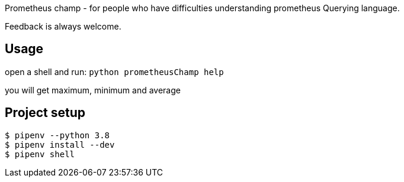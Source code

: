 
Prometheus champ - for people who have difficulties understanding prometheus Querying language.

Feedback is always welcome.

== Usage
open a shell and run:
`python prometheusChamp help`

you will get maximum, minimum and average

== Project setup

```
$ pipenv --python 3.8
$ pipenv install --dev
$ pipenv shell
```


